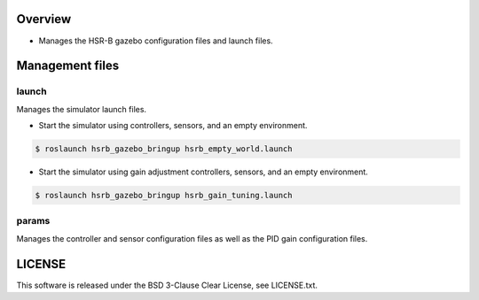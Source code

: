 Overview
+++++++++++++++++++++

- Manages the HSR-B gazebo configuration files and launch files.

Management files
++++++++++++

launch
^^^^^^

Manages the simulator launch files.

* Start the simulator using controllers, sensors, and an empty environment.

.. code-block:: bash

                $ roslaunch hsrb_gazebo_bringup hsrb_empty_world.launch

* Start the simulator using gain adjustment controllers, sensors, and an empty environment.

.. code-block:: bash

                $ roslaunch hsrb_gazebo_bringup hsrb_gain_tuning.launch

params
^^^^^^

Manages the controller and sensor configuration files as well as the PID gain configuration files.

LICENSE
+++++++++

This software is released under the BSD 3-Clause Clear License, see LICENSE.txt.
